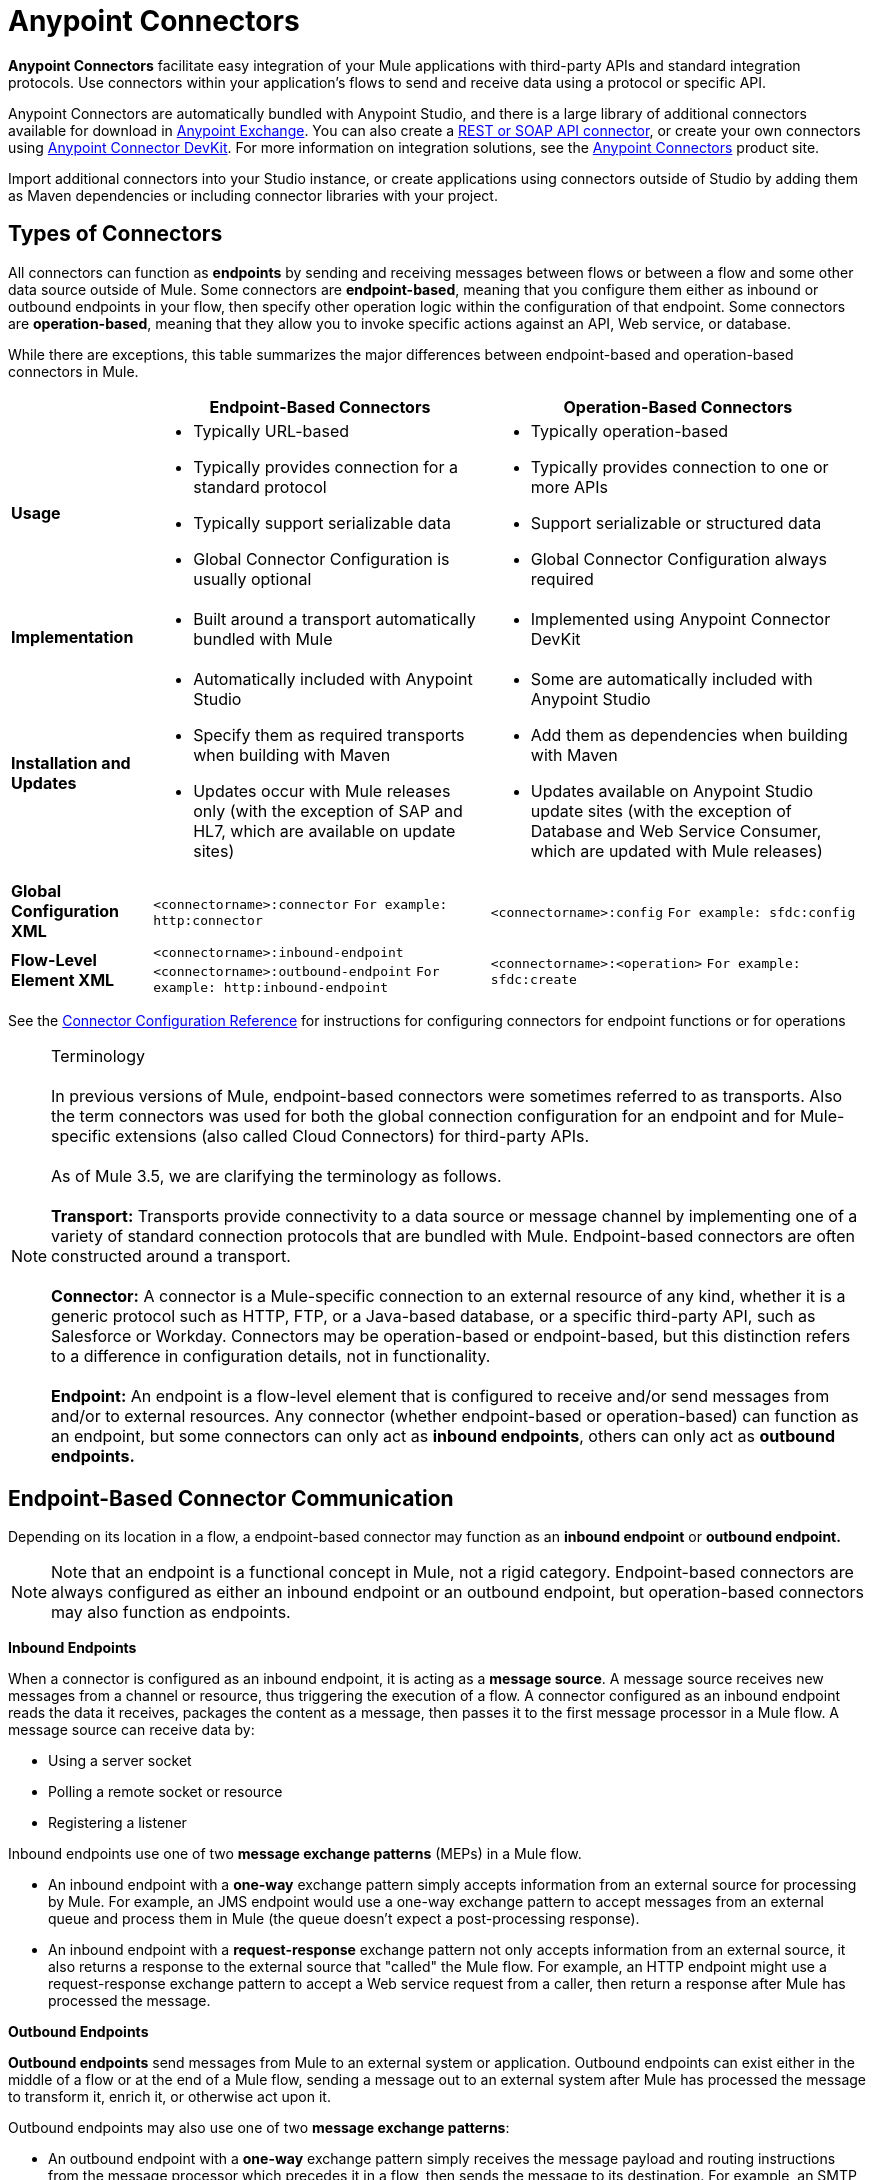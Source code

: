 = Anypoint Connectors

**Anypoint Connectors** facilitate easy integration of your Mule applications with third-party APIs and standard integration protocols. Use connectors within your application's flows to send and receive data using a protocol or specific API. 

Anypoint Connectors are automatically bundled with Anypoint Studio, and there is a large library of additional connectors available for download in https://www.mulesoft.com/exchange#!/?types=connector[Anypoint Exchange]. You can also create a link:/mule-user-guide/v/3.7/publishing-and-consuming-apis-with-mule[REST or SOAP API connector], or create your own connectors using link:/anypoint-connector-devkit/v/3.8[Anypoint Connector DevKit]. For more information on integration solutions, see the link:http://www.mulesoft.com/platform/cloud-connectors[Anypoint Connectors] product site.

Import additional connectors into your Studio instance, or create applications using connectors outside of Studio by adding them as Maven dependencies or including connector libraries with your project.


== Types of Connectors

All connectors can function as *endpoints* by sending and receiving messages between flows or between a flow and some other data source outside of Mule. Some connectors are *endpoint-based*, meaning that you configure them either as inbound or outbound endpoints in your flow, then specify other operation logic within the configuration of that endpoint. Some connectors are *operation-based*, meaning that they allow you to invoke specific actions against an API, Web service, or database.

While there are exceptions, this table summarizes the major differences between endpoint-based and operation-based connectors in Mule.

[%header%autowidth.spread]
|===
||Endpoint-Based Connectors |Operation-Based Connectors
|*Usage* a| * Typically URL-based
* Typically provides connection for a standard protocol
* Typically support serializable data
* Global Connector Configuration is usually optional
a|* Typically operation-based
* Typically provides connection to one or more APIs
* Support serializable or structured data
* Global Connector Configuration always required
|*Implementation* a|* Built around a transport automatically bundled with Mule
a|* Implemented using Anypoint Connector DevKit
|*Installation and Updates*
a|* Automatically included with Anypoint Studio
* Specify them as required transports when building with Maven
* Updates occur with Mule releases only (with the exception of SAP and HL7, which are available on update sites)
a|* Some are automatically included with Anypoint Studio
* Add them as dependencies when building with Maven
* Updates available on Anypoint Studio update sites (with the exception of Database and Web Service Consumer, which are updated with Mule releases)
|*Global Configuration XML*	|`<connectorname>:connector`
`For example: http:connector` |`<connectorname>:config` `For example: sfdc:config`
|*Flow-Level Element XML*	|`<connectorname>:inbound-endpoint` `<connectorname>:outbound-endpoint` `For example: http:inbound-endpoint`
|`<connectorname>:<operation>` `For example: sfdc:create`
|===

See the https://developer.mulesoft.com/docs/display/35X/Connector+Configuration+Reference[Connector Configuration Reference] for instructions for configuring connectors for endpoint functions or for operations

[NOTE]
Terminology +
 +
In previous versions of Mule, endpoint-based connectors were sometimes referred to as transports. Also the term connectors was used for both the global connection configuration for an endpoint and for Mule-specific  extensions (also called Cloud Connectors) for third-party APIs. +
 +
As of Mule 3.5, we are clarifying the terminology as follows. +
 +
*Transport:* Transports provide connectivity to a data source or message channel by implementing one of a variety of standard connection protocols that are bundled with Mule. Endpoint-based connectors are often constructed around a transport. +
 +
*Connector:* A connector is a Mule-specific connection to an external resource of any kind, whether it is a generic protocol such as HTTP, FTP, or a Java-based database, or a specific third-party API, such as Salesforce or Workday. Connectors may be operation-based or endpoint-based, but this distinction refers to a difference in configuration details, not in functionality. +
 +
*Endpoint:* An endpoint is a flow-level element that is configured to receive and/or send messages from and/or to external resources. Any connector (whether endpoint-based or operation-based) can function as an endpoint, but some connectors can only act as *inbound endpoints*, others can only act as *outbound endpoints.*

== Endpoint-Based Connector Communication

Depending on its location in a flow, a endpoint-based connector may function as an *inbound endpoint* or *outbound endpoint.*

[NOTE]
Note that an endpoint is a functional concept in Mule, not a rigid category. Endpoint-based connectors are always configured as either an inbound endpoint or an outbound endpoint, but operation-based connectors may also function as endpoints.

*Inbound Endpoints*

When a connector is configured as an inbound endpoint, it is acting as a *message source*. A message source receives new messages from a channel or resource, thus triggering the execution of a flow. A connector configured as an inbound endpoint reads the data it receives, packages the content as a message, then passes it to the first message processor in a Mule flow. A message source can receive data by:

* Using a server socket
* Polling a remote socket or resource
* Registering a listener

Inbound endpoints use one of two *message exchange patterns* (MEPs) in a Mule flow.

* An inbound endpoint with a *one-way* exchange pattern simply accepts information from an external source for processing by Mule. For example, an JMS endpoint would use a one-way exchange pattern to accept messages from an external queue and process them in Mule (the queue doesn't expect a post-processing response).
* An inbound endpoint with a *request-response* exchange pattern not only accepts information from an external source, it also returns a response to the external source that "called" the Mule flow. For example, an HTTP endpoint might use a request-response exchange pattern to accept a Web service request from a caller, then return a response after Mule has processed the message.

*Outbound Endpoints*

*Outbound endpoints* send messages from Mule to an external system or application. Outbound endpoints can exist either in the middle of a flow or at the end of a Mule flow, sending a message out to an external system after Mule has processed the message to transform it, enrich it, or otherwise act upon it.

Outbound endpoints may also use one of two *message exchange patterns*:

* An outbound endpoint with a *one-way* exchange pattern simply receives the message payload and routing instructions from the message processor which precedes it in a flow, then sends the message to its destination. For example, an SMTP connector, which can only be configured as a one-way, outbound endpoint, sends the message it receives from the Mule flow as an email using the SMTP protocol to a destination and does not expect a response.
* An outbound endpoint with a *request-response* exchange pattern not only sends information to an external resource, it also returns the external resource's response to the Mule flow. For example, a VM connector might use a request-response exchange pattern to send a message to another flow via a VM queue, then that second flow would process the message and return it back to the first flow after its processing is complete.

[NOTE]
====
[%autowidth.spread]
|===
2+|Endpoint-based connectors in Anypoint Studio visually indicate their message exchange pattern with small arrow icons on the building block.
a|Endpoints configured with a request-response exchange pattern have two arrows:

image:mep_ways-rr.png[mep_ways-rr] a|Endpoints configured with a one-way exchange pattern have just one arrow:

image:mep_ways-rr.png[mep_ways-rr]

2+|Operation-based connectors do not have these indicators, as their message exchange pattern varies according to the specific operation that you select for the connector.
|===
====

===  Operation-Based Connector Communication

Many connectors are *operation-based*, which means that when you add the connector to your flow, you immediately define a specific operation for that connector to perform. For example, when you add a Salesforce connector to your flow, the first configuration you need to define is the operation. The XML element of the operation-based connector differs according to the operation that you select, taking the form `<connectorname>:<operation>`. For example, `sfdc:query` or `sfdc:upsert-bulk`. The remaining configuration attributes or child elements are determined by the operation that you select.

Operation-based connectors require a global connector configuration (usually optional for endpoint-based connectors) to specify the connection parameters such as username, passwords, and security token. Additional global parameters may also be configured. For details, see the individual references for each connector. General instructions are available on the https://developer.mulesoft.com/docs/display/35X/Connector+Configuration+Reference[Connector Configuration Reference].

Note that endpoint-based connectors also perform operations on resources, but in most cases the protocol itself defines what that operation is. For example, the SMTP connector always sends an email, so the "send" operation is built into the protocol itself. In cases where a protocol supports multiple operations, the configuration of the operation is done via attributes or child elements of the connector, rather than in the connector element itself. For example, an `http:outbound-endpoint` may have an `attribute method="GET"`, which defines what operation you are performing over the HTTP protocol.

== Connector Support Categories

Connectors fall into one of the following categories. See link:https://www.mulesoft.com/legal/versioning-back-support-policy#anypoint-connectors[Connector Support Policy] for more information.

[%header,cols="2*a"]
|===
|Type |Description
|*Community*
|

MuleSoft or members of the MuleSoft community write and maintain the link:https://www.mulesoft.com/exchange#!/?types=connector&filters=Community&sortBy=name[Community connectors]. Connectors built by the community or MuleSoft are generally open-source, although each package may vary. Partner-built connectors may not be open-source. Contact the partner directly for more information. You do not need any special account or license to use a Community connector.

|*MuleSoft Certified*
|

For link:https://anypoint.mulesoft.com/exchange/anypoint-platform/#!/?types=connector&filters=MuleSoft-Certified&sortBy=name[MuleSoft Certified Connectors] are developed by MuleSoft’s partners and developer community and are reviewed and certified by MuleSoft. For support, customers should contact the MuleSoft partner that created the MuleSoft Certified connector.

|*Select*
|

MuleSoft maintains link:https://www.mulesoft.com/exchange#!/?types=connector&filters=Select&sortBy=name[Select Connectors]. Connectors included in the open source Mule distribution can be used by everyone, however support is only included in an Anypoint Platform subscription. To use all other Select Connectors and access support, you must have an active Anypoint Platform subscription.

|*Premium*
|

MuleSoft maintains link:https://www.mulesoft.com/exchange#!/?types=connector&filters=Premium&sortBy=name[Premium connectors]; you must have an active CloudHub Premium plan or an Enterprise subscription with an entitlement for the specific connector you wish to use.
|===

== Accessing Connectors

Anypoint Studio includes a number of bundled connectors in the standard download. See the table below for more information about these connectors.

MuleSoft and members of the Mule community have developed dozens more connectors that you can use in your applications. Refer to the Installing Connectors documentation to learn how to download and install connectors in Anypoint Studio.

[WARNING]
The following table lists connectors that are currently bundled with Anypoint Studio May 2014 and later, and are available for deployment using a  Mule 3.5.n runtime . If you intend to deploy your application to an earlier version of Mule, use a Mule 3.4 runtime when you begin a new project in Studio.

[%header%autowidth.spread]
|===
|Connector |XML Element(s) |Description |Category |Reference
|*Ajax*
|`ajax:inbound-endpoint` +
 +
`ajax:outbound-endpoint`
|Asynchronously exchanges messages between an Ajax server and a browser. One-way only.
|Community
|link:/mule-user-guide/v/3.5/ajax-connector[Ajax Connector]
|*Amazon S3*
|`s3:<operation>`
|Accesses online storage web service offered by Amazon Web Services.	|Community
|http://www.mulesoft.org/connectors/[amazon S3 Connector]
|*Amazon SQS*
|`sqs:<operation>`
|Programmatically sends messages via web service applications as a way to communicate over the internet.
|Community
|http://www.mulesoft.org/connectors/amazon-sqs[Amazon SQS Connector]
|*CMIS*
|`cmis:<operation>``
|Interacts with any CMS system that implements the Content Management Interoperability Services (CMIS) specification.
|Community
|http://www.mulesoft.org/extensions/cmis-cloud-connector[CMIS Connector]
|*Database*
|`db:<operation>`
|Connect with JDBC relational databases and run SQL operations and queries.	|Community
|link:/mule-user-guide/v/3.5/Database-Connector[Database Connector]
|*DotNet*
|`dotnet:<operation>`
|Calls .NET code from a Mule flow.
|Standard
|link:/mule-user-guide/v/3.5/DotNet-Connector[DotNet Connector]
|*Facebook*
|`facebook:<operation>`
| Interacts with all the functions available through the Facebook Dialogs API, using OAuth2 for authentication.
|Community
|http://www.mulesoft.org/extensions/facebook-connector[Facebook Connector]
|*File*
|`file:inbound-endpoint` +
 +
`file:outbound-endpoint`
|Reads and writes to a file system. One-way only.
|Community
|link:/mule-user-guide/v/3.5/File-Connector[File Connector]
|*FTP*
|`ftp:inbound-endpoint` +
 +
`ftp:outbound-endpoint`
|Reads and writes to an FTP Server. One-way only.
|Community
|link:/mule-user-guide/v/3.5/FTP-Connector[FTP Connector]  |*Generic*
|`inbound-endpoint` +
 +
`outbound-endpoint`
|Implements a generic endpoint specified by address URI.
|Community
|link:/mule-user-guide/v/3.5/Generic-Connector[Generic Connector]
|*HTTP/HTTPS*
|`http:inbound-endpoint` +
 +
`http:outbound-endpoint`
|Sends and receives messages via the HTTP transport protocol. Turn on security to send HTTPS messages via SSL.
|Community
|link:/mule-user-guide/v/3.5/HTTP-Connector[HTTP Connector]
|*IMAP*
|`imap:inbound-endpoint`
|Email transport that receives a message via IMAP. Turn on security to send IMAP messages via SSL. Inbound endpoint only. One-way only.
|Community
|link:/mule-user-guide/v/3.5/IMAP-Connector[IMAP Connector]
|*Jetty*
|`jetty:inbound-endpoint`
|Allows a Mule application to receive requests over +
 +
HTTP using a Jetty server. Turn on security to receive +
 +
HTTPS messages via SSL. Inbound endpoint only.
|Community
|link:/mule-user-guide/v/3.5/Jetty-Transport-Reference[Jetty Reference]
|*JMS*
|`jms:inbound-endpoint` +
 +
`jms:outbound-endpoint`
|Sends or receives messages from a JMS queue.
|Community
|link:/mule-user-guide/v/3.5/JMS-Transport-Reference[JMS Reference]
|*Magento*
|`magento:<operation>``
|Interacts with the Magento eCommerce platform.
|Community
|http://www.mulesoft.org/extensions/magento-cloud-connector[Magento Connector]
|*MongoDB*
|mongo:<operation>
|Connects to a MongoDB instance and run almost all of the operations that can be performed from the command line.
|Community
|link:/mule-user-guide/v/3.5/mongodb-connector[MongoDB Connector]
|*MSMQ*
|`msmq:<operation>`
|Sends and receives data from MSMQ queues via the Anypoint Gateway for Windows.
|Standard
|link:/mule-user-guide/v/3.5/MSMQ-Connector[MSMQ Connector]
|*POP3*
|`pop3:inbound-endpoint`
|Receives messages via the POP3 email transport protocol. Turn on SSL to implement POP3 with security. Inbound endpoint only. One-way only.
|Community
|link:/mule-user-guide/v/3.5/POP3-Connector[POP3 Connector]
|*Quartz*
|`quartz:inbound-endpoint` +
 +
`quartz:outbound-endpoint`
|Generates events that trigger flows at specified times or intervals. One-way only.
|Community
|link:/mule-user-guide/v/3.5/Quartz-Connector[Quartz Connector]
|*RMI*
|`rmi:inbound-endpoint` +
 +
`rmi:outbound-endpoint`
|Sends and receives Mule events over JRMP.
|Community
|link:/mule-user-guide/v/3.5/RMI-Transport-Reference[RMI Reference]
|*Salesforce*
|`sfdc:<operation>`
|Connects with Salesforce APIs for querying, creating, and updating information using either regular username and password or using OAuth as the authentication mechanism.
|Community
|link:/mule-user-guide/v/3.5/alesforce-Connector[Salesforce Connector]
|*SAP*
|`sap:inbound-endpoint` +
 +
`sap:outbound-endpoint`
|Allows a Mule application to execute and receive BAPI calls and send and receive IDocs.
|Premium
|link:/mule-user-guide/v/3.5/SAP-Connector[SAP Connector]
|*ServiceNow*
|`servicenow:<operation>`
|Facilitates connections between Mule integration and ServiceNow applications.
|Standard
|link:/mule-user-guide/v/3.5/ServiceNow-Connector[ServiceNow Connector]
|*Servlet*
|`servlet:inbound-endpoint`
|Allows a Mule application to listen for events received via a Servlet. Inbound endpoint only. Request-response only.
|Community
|link:/mule-user-guide/v/3.5/Servlet-Connector[Servlet Connector]
|*SFTP*
|`sftp:inbound-endpoint` +
 +
`sftp:outbound-endpoint`
|Reads from and writes to a SFTP Server.
|Standard
|link:/mule-user-guide/v/3.5/SFTP-Connector[SFTP Connector]
|*SMTP*
|`smtp:outbound-endpoint`
|Sends email via the SMTP protocol. Turn on security to send SMTP messages via SSL. Outbound endpoint only. One-way only.
|Community
|link:/mule-user-guide/v/3.5/SMTP-Transport-Reference[SMTP Reference]
|*SSL (TLS)*
|`ssl:inbound-endpoint` +
 +
`ssl:outbound-endpoint`
|Sends messages over secure socket communication using SSL or TLS.
|Community
|link:/mule-user-guide/v/3.5/SSL-and-TLS-Transports-Reference[SSL and TLS Reference]
|*TCP*
|`tcp:inbound-endpoint` +
 +
`tcp:outbound-endpoint`
|Sends or receives messages over a TCP socket.
|Community
|link:/mule-user-guide/v/3.5/TCP-Transport-Reference[TCP Reference]
|*Twitter*
|`twitter:<operation>`
|Interacts with the Twitter API, which provides simple interfaces for most Twitter functionality.
|Community
|http://www.mulesoft.org/extensions/twitter[Twitter Connector]
|*UDP*
|`udp:inbound-endpoint` +
 +
`udp:outbound-endpoint`
|Sends and receives messages as Datagram packets under the UDP transport protocol.
|Community
|link:/mule-user-guide/v/3.5/UDP-Transport-Reference[UDP Reference]
|*VM*
|`vm:inbound-endpoint` +
 +
`vm:outbound-endpoint`
|Sends and receives messages via intra-VM component communication.
|Community
|link:/mule-user-guide/v/3.5/VM-Transport-Reference[VM Reference]
|*Web Service Consumer*
|`ws:consumer`
|Consumes SOAP Web services from within Mule flows.
|Community
|link:/mule-user-guide/v/3.5/web-service-consumer[Web Service Consumer]
|*WMQ*
|`wmq:inbound-endpoint` +
 +
`wmq:outbound-endpoint`
|Sends or receives messages using the WMQ (WebSphere MQ queue) protocol.	|Standard
|https://developer.mulesoft.com/docs/display/35X/WMQ+Connector[WMQ Connector]
|===

== Installing Additional Connectors

MuleSoft and members of the Mule community have developed dozens of additional connectors that you can use in your applications. Refer to the https://developer.mulesoft.com/docs/display/35X/Installing+Connectors[Installing Connectors] documentation to learn how to download and install connectors in Anypoint Studio.

If you are developing your applications in an XML editor outside of Anypoint Studio, you can add jars manually or add Anypoint Connectors as Maven dependencies. To make the connector available to a Mavenized Mule application, add the connector repositories to your pom.xml file, add the module as a dependency, and add it to the packaging process of your applications.

You can find the latest installation links and instructions for each connector on the connector-specific reference pages, accessible from the http://www.mulesoft.org/extensions[connectors site.]

== Beyond Existing Connectors

If none of the connectors on the http://www.mulesoft.org/extensions[connectors site] meet your needs, you have several options:

* Contact MuleSoft and the community via the link:http://forums.mulesoft.com[forum] – either MuleSoft or a member of the community might be in the process of building the connector you need or can point you to a community-built connector hosted elsewhere.
* Consider building your own. Check out the link:/anypoint-connector-devkit/v/3.8[Anypoint Connector DevKit] documentation for more information.

Note that many connectors facilitate connectivity via a standard format or protocol. For example, if you are connecting to an Oracle database or a MS SQLServer database, you can use the link:/mule-user-guide/v/3.5/database-connector[Database Connector], because those databases output their data in a standard format. There is no need for an Oracle-specific or MS SQLServer-specific connector. Similarly, you can use the link:/mule-user-guide/v/3.5/web-service-consumer[Web Service Consumer Connector] to consume any SOAP-based web service, so you may not need a specific connector if the Web Service Consumer satisfies your use case.

== Configuring Connectors

For configuration information specific to individual connectors, refer to the Reference column of the table above. If the connector you are interested in using is not bundled in Studio, refer to the documentation linked on the link:http://www.mulesoft.org/extensions[connectors site.]

For general configuration instructions for connectors, see the Connector link:/mule-user-guide/v/3.5/connector-configuration-reference[Configuration Reference .]

== Connector Compatibility

*Operations-Based*

Starting with (and including) Mule 3.2, MuleSoft has made all operations-based connectors forward-compatible with all new releases of Mule. This group of connectors, which are referred to as *3.2-compatible* or *Studio-compatible*, can be configured either through the Properties pane in Anypoint Studio's visual interface or through an XML editor.

Connectors developed prior to Mule ESB 3.2 can be deployed only with the version of Mule for which they were developed. In other words, these legacy operation-based connectors are neither forward nor backward-compatible.

Legacy connectors cannot be configured or deployed using Studio. Instead, you must configure all legacy connectors with an XML editor, then deploy them exclusively with the Mule release for which they are listed as compatible.

*Endpoint-Based*

Because endpoint-based connectors are constructed around transports that are bundled with the Mule distribution, they are tied directly to a Mule version. When you develop a Mule application for the Mule 3.5.0 Runtime, for example, the endpoint-based connectors included in your project are tied to the Mule 3.5.0 core code.

== Connector Support

See link:https://www.mulesoft.com/legal/versioning-back-support-policy#anypoint-connectors[Connector Support Policy] for more information.

*Getting Support for a Connector*

If you need help with a connector, search link:http://forums.mulesoft.com[MuleSoft's Forums] for solutions and ideas.

See also link:https://www.mulesoft.com/support-and-services/mule-esb-support-license-subscription[MuleSoft Support]

== See Also

* Download new connectors and read specific documentation for them in  link:https://www.mulesoft.com/exchange#!/?types=connector&sortBy=name[Anypoint Exchange]
* Learn how to build your own connectors with the link:/anypoint-connector-devkit/v/3.8[Anypoint Connector DevKit].
